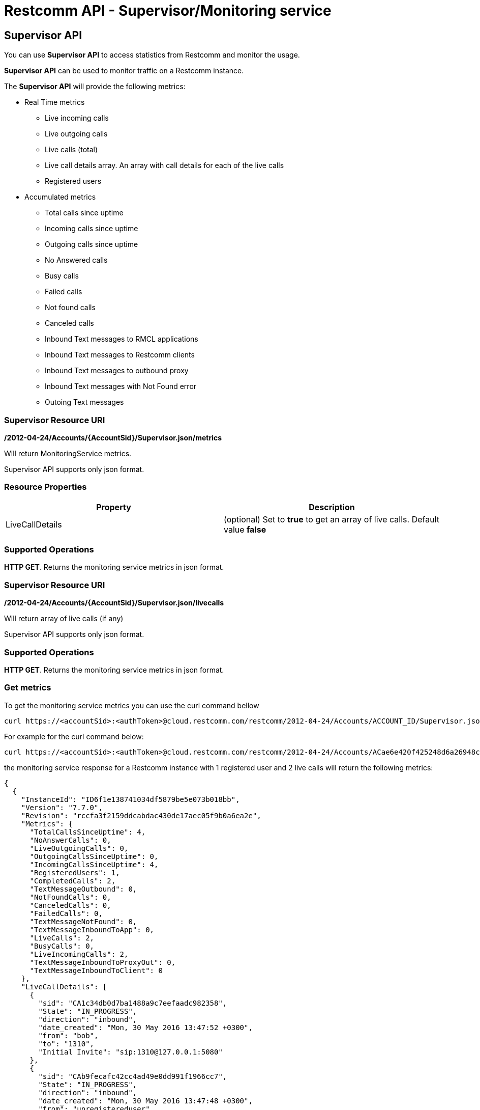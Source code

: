 [[monitoring]]
= Restcomm API - Supervisor/Monitoring service

== Supervisor API
You can use *Supervisor API* to access statistics from Restcomm and monitor the usage.

*Supervisor API* can be used to monitor traffic on a Restcomm instance.

The *Supervisor API* will provide the following metrics:

* Real Time metrics
  - Live incoming calls
  - Live outgoing calls
  - Live calls (total)
  - Live call details array. An array with call details for each of the live calls
  - Registered users
* Accumulated metrics
  - Total calls since uptime
  - Incoming calls since uptime
  - Outgoing calls since uptime
  - No Answered calls
  - Busy calls
  - Failed calls
  - Not found calls
  - Canceled calls
  - Inbound Text messages to RMCL applications
  - Inbound Text messages to Restcomm clients
  - Inbound Text messages to outbound proxy
  - Inbound Text messages with Not Found error
  - Outoing Text messages

=== Supervisor Resource URI

*/2012-04-24/Accounts/\{AccountSid}/Supervisor.json/metrics*

Will return MonitoringService metrics.

Supervisor API supports only json format.

=== Resource Properties

[cols=",",options="header",]
|======================================================================================================================================================================
|Property |Description
|LiveCallDetails | (optional) Set to *true* to get an array of live calls. Default value *false*
|======================================================================================================================================================================

=== Supported Operations
**HTTP GET**. Returns the monitoring service metrics in json format.

=== Supervisor Resource URI

*/2012-04-24/Accounts/\{AccountSid}/Supervisor.json/livecalls*

Will return array of live calls (if any)

Supervisor API supports only json format.

=== Supported Operations
**HTTP GET**. Returns the monitoring service metrics in json format.

=== Get metrics

To get the monitoring service metrics you can use the curl command bellow

....
curl https://<accountSid>:<authToken>@cloud.restcomm.com/restcomm/2012-04-24/Accounts/ACCOUNT_ID/Supervisor.json/metrics
....

For example for the curl command below:

....
curl https://<accountSid>:<authToken>@cloud.restcomm.com/restcomm/2012-04-24/Accounts/ACae6e420f425248d6a26948c17a9e2acf/Supervisor.json/metrics?LiveCallDetails=true
....

the monitoring service response for a Restcomm instance with 1 registered user and 2 live calls will return the following metrics:

....
{
  {
    "InstanceId": "ID6f1e138741034df5879be5e073b018bb",
    "Version": "7.7.0",
    "Revision": "rccfa3f2159ddcabdac430de17aec05f9b0a6ea2e",
    "Metrics": {
      "TotalCallsSinceUptime": 4,
      "NoAnswerCalls": 0,
      "LiveOutgoingCalls": 0,
      "OutgoingCallsSinceUptime": 0,
      "IncomingCallsSinceUptime": 4,
      "RegisteredUsers": 1,
      "CompletedCalls": 2,
      "TextMessageOutbound": 0,
      "NotFoundCalls": 0,
      "CanceledCalls": 0,
      "FailedCalls": 0,
      "TextMessageNotFound": 0,
      "TextMessageInboundToApp": 0,
      "LiveCalls": 2,
      "BusyCalls": 0,
      "LiveIncomingCalls": 2,
      "TextMessageInboundToProxyOut": 0,
      "TextMessageInboundToClient": 0
    },
    "LiveCallDetails": [
      {
        "sid": "CA1c34db0d7ba1488a9c7eefaadc982358",
        "State": "IN_PROGRESS",
        "direction": "inbound",
        "date_created": "Mon, 30 May 2016 13:47:52 +0300",
        "from": "bob",
        "to": "1310",
        "Initial Invite": "sip:1310@127.0.0.1:5080"
      },
      {
        "sid": "CAb9fecafc42cc4ad49e0dd991f1966cc7",
        "State": "IN_PROGRESS",
        "direction": "inbound",
        "date_created": "Mon, 30 May 2016 13:47:48 +0300",
        "from": "unregistereduser",
        "to": "1310",
        "Initial Invite": "sip:1310@127.0.0.1:5080"
      }
    ]
....
